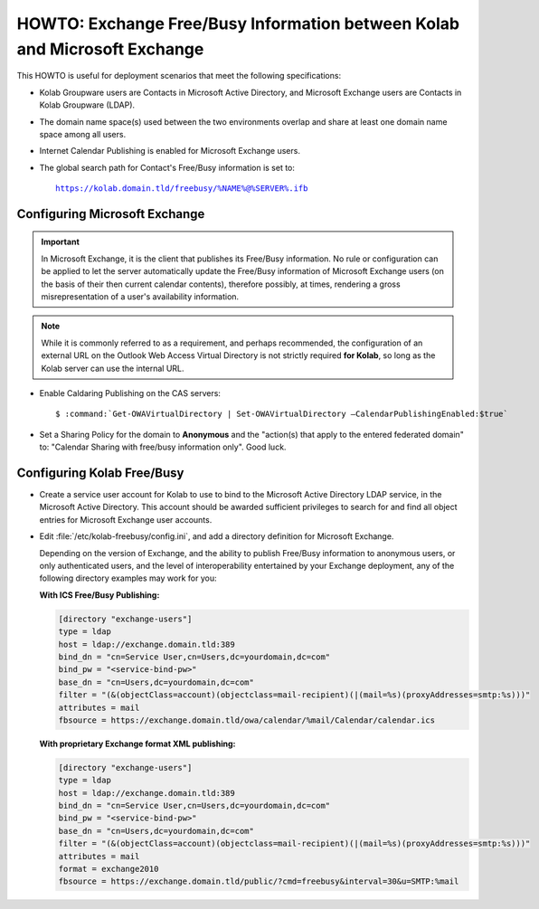 ==========================================================================
HOWTO: Exchange Free/Busy Information between Kolab and Microsoft Exchange
==========================================================================

This HOWTO is useful for deployment scenarios that meet the following
specifications:

*   Kolab Groupware users are Contacts in Microsoft Active Directory, and
    Microsoft Exchange users are Contacts in Kolab Groupware (LDAP).

*   The domain name space(s) used between the two environments overlap and
    share at least one domain name space among all users.

*   Internet Calendar Publishing is enabled for Microsoft Exchange users.

*   The global search path for Contact's Free/Busy information is set to:

    .. parsed-literal::

        https://kolab.domain.tld/freebusy/%NAME%@%SERVER%.ifb

Configuring Microsoft Exchange
==============================

.. IMPORTANT::

    In Microsoft Exchange, it is the client that publishes its Free/Busy
    information. No rule or configuration can be applied to let the server
    automatically update the Free/Busy information of Microsoft Exchange
    users (on the basis of their then current calendar contents), therefore
    possibly, at times, rendering a gross misrepresentation of a user's
    availability information.

.. NOTE::

    While it is commonly referred to as a requirement, and perhaps recommended,
    the configuration of an external URL on the Outlook Web Access Virtual
    Directory is not strictly required **for Kolab**, so long as the Kolab
    server can use the internal URL.

*   Enable Caldaring Publishing on the CAS servers:

    .. parsed-literal::

        $ :command:`Get-OWAVirtualDirectory | Set-OWAVirtualDirectory –CalendarPublishingEnabled:$true`

*   Set a Sharing Policy for the domain to **Anonymous** and the "action(s)
    that apply to the entered federated domain" to: "Calendar Sharing with
    free/busy information only". Good luck.

Configuring Kolab Free/Busy
===========================

*   Create a service user account for Kolab to use to bind to the Microsoft
    Active Directory LDAP service, in the Microsoft Active Directory. This
    account should be awarded sufficient privileges to search for and find all
    object entries for Microsoft Exchange user accounts.

*   Edit :file:`/etc/kolab-freebusy/config.ini`, and add a directory definition
    for Microsoft Exchange.

    Depending on the version of Exchange, and the ability to publish Free/Busy
    information to anonymous users, or only authenticated users, and the level
    of interoperability entertained by your Exchange deployment, any of the
    following directory examples may work for you:

    **With ICS Free/Busy Publishing:**

    .. code-block:: ini

        [directory "exchange-users"]
        type = ldap
        host = ldap://exchange.domain.tld:389
        bind_dn = "cn=Service User,cn=Users,dc=yourdomain,dc=com"
        bind_pw = "<service-bind-pw>"
        base_dn = "cn=Users,dc=yourdomain,dc=com"
        filter = "(&(objectClass=account)(objectclass=mail-recipient)(|(mail=%s)(proxyAddresses=smtp:%s)))"
        attributes = mail
        fbsource = https://exchange.domain.tld/owa/calendar/%mail/Calendar/calendar.ics

    **With proprietary Exchange format XML publishing:**

    .. code-block:: ini

        [directory "exchange-users"]
        type = ldap
        host = ldap://exchange.domain.tld:389
        bind_dn = "cn=Service User,cn=Users,dc=yourdomain,dc=com"
        bind_pw = "<service-bind-pw>"
        base_dn = "cn=Users,dc=yourdomain,dc=com"
        filter = "(&(objectClass=account)(objectclass=mail-recipient)(|(mail=%s)(proxyAddresses=smtp:%s)))"
        attributes = mail
        format = exchange2010
        fbsource = https://exchange.domain.tld/public/?cmd=freebusy&interval=30&u=SMTP:%mail

